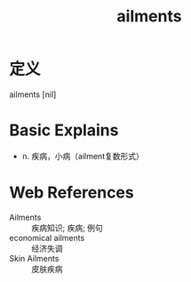 #+title: ailments
#+roam_tags:英语单词

* 定义
  
ailments [nil]

* Basic Explains
- n. 疾病，小病（ailment复数形式）

* Web References
- Ailments :: 疾病知识; 疾病; 例句
- economical ailments :: 经济失调
- Skin Ailments :: 皮肤疾病
